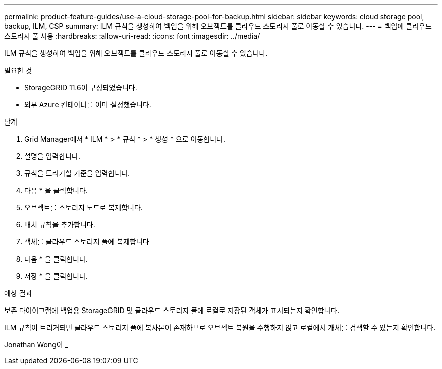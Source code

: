 ---
permalink: product-feature-guides/use-a-cloud-storage-pool-for-backup.html 
sidebar: sidebar 
keywords: cloud storage pool, backup, ILM, CSP 
summary: ILM 규칙을 생성하여 백업을 위해 오브젝트를 클라우드 스토리지 풀로 이동할 수 있습니다. 
---
= 백업에 클라우드 스토리지 풀 사용
:hardbreaks:
:allow-uri-read: 
:icons: font
:imagesdir: ../media/


[role="lead"]
ILM 규칙을 생성하여 백업을 위해 오브젝트를 클라우드 스토리지 풀로 이동할 수 있습니다.

.필요한 것
* StorageGRID 11.6이 구성되었습니다.
* 외부 Azure 컨테이너를 이미 설정했습니다.


.단계
. Grid Manager에서 * ILM * > * 규칙 * > * 생성 * 으로 이동합니다.
. 설명을 입력합니다.
. 규칙을 트리거할 기준을 입력합니다.
. 다음 * 을 클릭합니다.
. 오브젝트를 스토리지 노드로 복제합니다.
. 배치 규칙을 추가합니다.
. 객체를 클라우드 스토리지 풀에 복제합니다
. 다음 * 을 클릭합니다.
. 저장 * 을 클릭합니다.


.예상 결과
보존 다이어그램에 백업용 StorageGRID 및 클라우드 스토리지 풀에 로컬로 저장된 객체가 표시되는지 확인합니다.

ILM 규칙이 트리거되면 클라우드 스토리지 풀에 복사본이 존재하므로 오브젝트 복원을 수행하지 않고 로컬에서 개체를 검색할 수 있는지 확인합니다.

Jonathan Wong이 _

